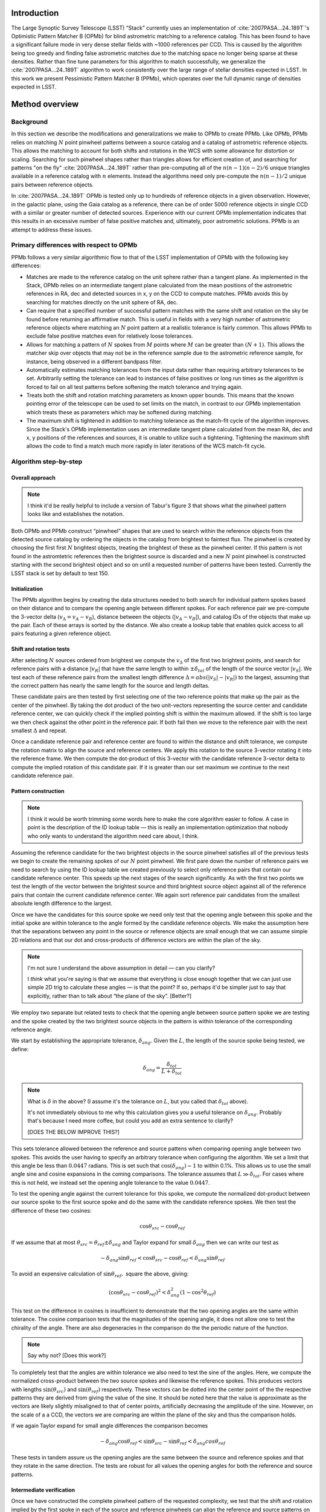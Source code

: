 ############
Introduction
############

The Large Synoptic Survey Telescope (LSST) “Stack” currently uses an implementation of
:cite:`2007PASA...24..189T`'s Optimistic Pattern Matcher B (OPMb) for blind astrometric matching to a
reference catalog. This has been found to have a significant failure mode in very dense stellar fields with
~1000 references per CCD. This is caused by the algorithm being too greedy and finding false astrometric
matches due to the matching space no longer being sparse at these densities. Rather than fine tune parameters
for this algorithm to match successfully, we generalize the :cite:`2007PASA...24..189T` algorithm to work
consistently over the large range of stellar densities expected in LSST. In this work we present Pessimistic
Pattern Matcher B (PPMb), which operates over the full dynamic range of densities expected in LSST.

###############
Method overview
###############

Background
==========

In this section we describe the modifications and generalizations we make to OPMb to create PPMb. Like OPMb,
PPMb relies on matching :math:`N` point pinwheel patterns between a source catalog and a catalog of
astrometric reference objects. This allows the matching to account for both shifts and rotations in the WCS
with some allowance for distortion or scaling. Searching for such pinwheel shapes rather than triangles allows
for efficient creation of, and searching for patterns "on the fly" :cite:`2007PASA...24..189T` rather than
pre-computing all of the :math:`n (n - 1) (n - 2) / 6` unique triangles available in a reference catalog with
:math:`n` elements.  Instead the algorithms need only pre-compute the :math:`n (n - 1) / 2` unique pairs
between reference objects.

In :cite:`2007PASA...24..189T` OPMb is tested only up to hundreds of reference objects in a given observation.
However, in the galactic plane, using the Gaia catalog as a reference, there can be of order 5000 reference
objects in single CCD with a similar or greater number of detected sources. Experience with our current OPMb
implementation indicates that this results in an excessive number of false positive matches and, ultimately,
poor astrometric solutions. PPMb is an attempt to address these issues.

Primary differences with respect to OPMb
========================================

PPMb follows a very similar algorithmic flow to that of the LSST implementation of OPMb with the following key
differences:

- Matches are made to the reference catalog on the unit sphere rather than a tangent plane. As implemented in
  the Stack, OPMb relies on an intermediate tangent plane calculated from the mean positions of the
  astrometric references in RA, dec and detected sources in x, y on the CCD to compute matches. PPMb avoids
  this by searching for matches directly on the unit sphere of RA, dec.

- Can require that a specified number of successful pattern matches with the same shift and rotation on the sky
  be found before returning an affirmative match. This is useful in fields with a very high number of
  astrometric reference objects where matching an :math:`N` point pattern at a realistic tolerance is fairly
  common. This allows PPMb to exclude false positive matches even for relatively loose tolerances.

- Allows for matching a pattern of :math:`N` spokes from :math:`M` points where :math:`M` can be greater than
  :math:`(N + 1)`. This allows the matcher skip over objects that may not be in the reference sample due to
  the astrometric reference sample, for instance, being observed in a different bandpass filter.

- Automatically estimates matching tolerances from the input data rather than requiring arbitrary tolerances
  to be set. Arbitrarily setting the tolerance can lead to instances of false positives or long run times as
  the algorithm is forced to fail on all test patterns before softening the match tolerance and trying again.

- Treats both the shift and rotation matching parameters as known upper bounds. This means that the known
  pointing error of the telescope can be used to set limits on the match, in contrast to our OPMb
  implementation which treats these as parameters which may be softened during matching.

- The maximum shift is tightened in addition to matching tolerance as the match-fit cycle of the algorithm
  improves. Since the Stack's OPMb implementation uses an intermediate tangent plane calculated from the mean
  RA, dec and x, y positions of the references and sources, it is unable to utilize such a tightening.
  Tightening the maximum shift allows the code to find a match much more rapidly in later iterations of the
  WCS match-fit cycle.

Algorithm step-by-step
======================

Overall approach
----------------

.. note::

   I think it'd be really helpful to include a version of Tabur's figure 3 that shows what the
   pinwheel pattern looks like and establishes the notation.

Both OPMb and PPMb construct “pinwheel” shapes that are used to search within the reference objects from the
detected source catalog by ordering the objects in the catalog from brightest to faintest flux. The pinwheel
is created by choosing the first first :math:`N` brightest objects, treating the brightest of these as the
pinwheel center. If this pattern is not found in the astromtetric references then the brightest source is
discarded and a new :math:`N` point pinwheel is constructed starting with the second brightest object and so
on until a requested number of patterns have been tested. Currently the LSST stack is set by default to test
150.

Initialization
--------------

The PPMb algorithm begins by creating the data structures needed to both search for individual pattern spokes
based on their distance and to compare the opening angle between different spokes. For each reference pair we
pre-compute the 3-vector delta (:math:`v_{\Delta}=v_A - v_B`), distance between the objects (:math:`|v_A -
v_B|`), and catalog IDs of the objects that make up the pair. Each of these arrays is sorted by the distance.
We also create a lookup table that enables quick access to all pairs featuring a given reference object.

Shift and rotation tests
------------------------

After selecting :math:`N` sources ordered from brightest we compute the :math:`v_{\Delta}` of the first two
brightest points, and search for reference pairs with a distance :math:`|v_R|` that have the same length to
within :math:`\pm \delta_{tol}` of the length of the source vector :math:`|v_S|`. We test each of these
reference pairs from the smallest length difference :math:`\Delta = abs(|v_S| - |v_R|)` to the largest,
assuming that the correct pattern has nearly the same length for the source and length deltas.

These candidate pairs are then tested by first selecting one of the two reference points that make up the pair
as the center of the pinwheel. By taking the dot product of the two unit-vectors representing the source
center and candidate reference center, we can quickly check if the implied pointing shift is within the
maximum allowed. If the shift is too large we then check against the other point in the reference pair. If
both fail then we move to the reference pair with the next smallest :math:`\Delta` and repeat.

Once a candidate reference pair and reference center are found to within the distance and shift tolerance, we
compute the rotation matrix to align the source and reference centers. We apply this rotation to the source
3-vector rotating it into the reference frame. We then compute the dot-product of this 3-vector with the
candidate reference 3-vector delta to compute the implied rotation of this candidate pair. If it is greater
than our set maximum we continue to the next candidate reference pair.

Pattern construction
--------------------

.. note::

   I think it would be worth trimming some words here to make the core algorithm easier to follow. A case in
   point is the description of the ID lookup table — this is really an implementation optimization that nobody
   who only wants to understand the algorithm need care about, I think.

Assuming the reference candidate for the two brightest objects in the source pinwheel satisfies all of the
previous tests we begin to create the remaining spokes of our :math:`N` point pinwheel. We first pare down the
number of reference pairs we need to search by using the ID lookup table we created previously to select only
reference pairs that contain our candidate reference center. This speeds up the next stages of the search
significantly. As with the first two points we test the length of the vector between the brightest source and
third brightest source object against all of the reference pairs that contain the current candidate reference
center. We again sort reference pair candidates from the smallest absolute length difference to the largest.

Once we have the candidates for this source spoke we need only test that the opening angle between this spoke
and the initial spoke are within tolerance to the angle formed by the candidate reference objects. We make the
assumption here that the separations between any point in the source or reference objects are small enough
that we can assume simple 2D relations and that our dot and cross-products of difference vectors are within
the plan of the sky.

.. note::

   I'm not sure I understand the above assumption in detail — can you clarify?

   I *think* what you're saying is that we assume that everything is close enough together that we can just
   use simple 2D trig to calculate these angles — is that the point? If so, perhaps it'd be simpler just to
   say that explicitly, rather than to talk about “the plane of the sky”. [Better?]

We employ two separate but related tests to check that the opening angle between source pattern spoke we are
testing and the spoke created by the two brightest source objects in the pattern is within tolerance of the
corresponding reference angle.

We start by establishing the appropriate tolerance, :math:`\delta_{ang}`. Given the :math:`L`, the length of
the source spoke being tested, we define:

.. math:: \delta_{ang} = \frac{\delta_{tol}}{L + \delta_{tol}}

.. note::

   What is :math:`\delta` in the above? (I assume it's the tolerance on :math:`L`, but you called that
   :math:`\delta_{tol}` above).

   It's not immediately obvious to me why this calculation gives you a useful tolerance on
   :math:`\delta_{ang}`. Probably that's because I need more coffee, but could you add an extra sentence to
   clarify?

   [DOES THE BELOW IMPROVE THIS?]

This sets tolerance allowed between the reference and source pattens when comparing opening angle between two
spokes. This avoids the user having to specify an arbitrary tolerance when configuring the algorithm. We set a
limit that this angle be less than :math:`0.0447` radians. This is set such that
:math:`\cos(\delta_{ang}) \sim 1` to within 0.1%. This allows us to use the small angle sine and cosine
expansions in the coming comparisons. The tolerance assumes that :math:`L \gg \delta_{tol}`. For cases where
this is not held, we instead set the opening angle tolerance to the value :math:`0.0447`.

To test the opening angle against the current tolerance for this spoke, we compute the normalized dot-product
between our source spoke to the first source spoke and do the same with the candidate reference spokes. We
then test the difference of these two cosines:

.. math:: \cos\theta_{src} - \cos\theta_{ref}

If we assume that at most :math:`\theta_{src} = \theta_{ref} \pm \delta_{ang}` and Taylor expand for small
:math:`\delta_{ang}` then we can write our test as

.. math:: - \delta_{ang} \sin\theta_{ref} < \cos\theta_{src} - \cos\theta_{ref} < \delta_{ang} \sin\theta_{ref}

To avoid an expensive calculation of :math:`\sin\theta_{ref},` square the above, giving:

.. math:: (\cos\theta_{src} - \cos\theta_{ref})^2 < \delta_{ang}^2 (1 - \cos^2\theta_{ref})

This test on the difference in cosines is insufficient to demonstrate that the two opening angles are the same
within tolerance. The cosine comparison tests that the magnitudes of the opening angle, it does not allow one
to test the chirality of the angle. There are also degeneracies in the comparison do the the periodic nature
of the function.

.. note:: Say why not? [Does this work?]

To completely test that the angles are within tolerance we also need to test the sine of the angles. Here, we
compute the normalized cross-product between the two source spokes and likewise the reference spokes. This
produces vectors with lengths :math:`\sin(\theta_{src})` and :math:`\sin(\theta_{ref})` respectively. These
vectors can be dotted into the center point of the the respective patterns they are derived from giving the
value of the sine. It should be noted here that the value is approximate as the vectors are likely slightly
misaligned to that of center points,  artificially decreasing the amplitude of the sine. However, on the scale
of a a CCD, the vectors we are comparing are within the plane of the sky and thus the comparison holds.

If we again Taylor expand for small angle differences the comparison becomes

.. math:: - \delta_{ang} \cos\theta_{ref} < \sin\theta_{src} - \sin\theta_{ref} < \delta_{ang} cos\theta_{ref}

These tests in tandem assure us the opening angles are the same between the source and reference spokes and
that they rotate in the same direction. The tests are robust for all values the opening angles for both the
reference and source patterns.

Intermediate verification
-------------------------

Once we have constructed the complete pinwheel pattern of the requested complexity, we test that the shift and
rotation implied by the first spoke in each of the source and reference pinwheels can align the reference and
source patterns on top of each other such that the distances between the source and reference points that make
up the pinwheels are all within the matching tolerance. If this condition is satisfied we then fit a rotation
matrix using the :math:`N` matched points that transforms source objects into the reference frame. We allow
the matrix to be non-unitary allowing the final verify matching to account for some distortion. This matrix
will be used to transform the source objects into the reference frame before running final verify.

.. note::

    Say something more about the non-unitary matrix? How slight is “slightly”? [Better?]

Pessimism of the algorithm
---------------------------

Up until this point PPMb has followed roughly the same algorithm as OPMb, although it uses vectors in
3-space on the unit-sphere instead of on the a focal plane. However, having successfully completed
intermediate verification, the approaches diverge.

A series of test points are generated by computing the mean 3-vector of the source sample and creating six
points by replacing each Cartesian coordinate in turn first by the minimum and then the maximum of the sample
(thus :math:`[x_{min}, \overline{y}, \overline{z}]`, :math:`[y_{max}, \overline{y}, \overline{z}]`, etc).

.. note::

    I *think* I interpreted your text correctly and reworded it appropriately here, but please check!
    [Looks Good]

Upon finding a candidate reference pattern we rotate the test points from the source into the reference frame
using the rotation that was fit in intermediate verify. We then store these rotated test points and continue
our search the next pattern starting with another :math:`N` point source pinwheel pattern and so on. Once we
find more patterns that pass intermediate verification, we rotate the 6 points again and compare their rotated
positions to previous shifts and rotations that have been matched. If a user-specified number of previous
shifts and rotations move the test points to within the :math:`\delta_{tol}` length tolerance then we can
proceed to the final verify step.

In tests we have shown that finding three such matches reduces the false positive rate for dense stellar
fields significantly even for large values of :math:`\delta`. We also set a threshold for using this
pessimistic mode requiring that both the number of reference objects and source objects exceeds the total
number of source patterns to test before softening tolerances. This assures us that there are enough objects
to have the desired number of matching patterns.

Final verification
------------------

.. note:: Worth a citation for k-d tree? [Added a link to scipy which is what I use.]

Finally, after finding a suitable shift and rotation matrix we apply it and its inverse to the source object
and reference object positions respectively. We construct searchable k-d trees using the spatial algorithm in
`scipy`_ This is done for both the source and reference objects in their respective frames for fast
nearest-neighbor look up. After matching the rotated source and rotated reference objects with the k-d tree we
construct a “handshake” match. This matching refers to having both the sources matched into the reference
frame and the reference matched into the source frame agree on the match in order to consider it valid. This
cuts down on false positives in dense fields. After trimming the matched source and references to the maximum
match distance :math:`\delta`, we test that the number of remaining matches is greater than the minimum
specified. Once this criteria is statisfied we return the matched source and reference catalog.


Automated matching tolerances
=============================

.. note::

   This is referring to automatically determining :math:`\delta_{tol}`, right? Useful to say that explicitly.

   Also, it would be helpful to move this to higher up the in the algorithm description — say where
   :math:`delta_{tol}` is coming from before you start using it. (Or, perhaps, just add a forward reference to
   the text above to say that it'll be explained how to calculate it later.) [Better?]

We automatically determine the starting match tolerance :math:`\delta_{tol}` based on the input catalogs.  To
do this, we attempt to find the most similar :math:`N` point patterns based on their sorted :math:`N - 1`
spoke lengths. We start by ordering the one of catalogs in decreasing flux and creating :math:`N` point
patterns for a total of :math:`n - N` patterns where :math:`n` is the number of objects in the source or
reference catalog. We compute the :math:`N - 1` lengths from brightest object in the pattern to the fainter
ones. We then sort these distances and attempt to find the two patterns out of the :math:`n - N` total that
have the most similar spoke lengths. We then average the different distance between over the :math:`N - 1`
spokes to compute the starting :math:`\delta_{tol}`. We do this both for the reference and source objects and
pick the smaller of the two. This allows us to set the initial tolerance at a threshold that reduces false
positives in the pattern matching as a function of pattern density.

.. note::

   I'm struggling to understand the description above. I thought you were comparing reference and source
   catalogues, but then you say “we do this for both reference and source objects and pick the smaller of the
   two”, and I don't understand how that fits in. Could you try rewording to clarify what's happening? If it
   helps, come and diagram it on my whiteboard and I'll turn it into text.

Softening tolerances
====================

.. note::

   I don't think we talked above about “allowing spokes to fail”. What does this mean? Is the point that
   under pattern construction you'll accept pinwheels even where not all of the spokes satisfy the
   :math:`\delta_{ang}` tests? If so, we should say so above. (If you did and I missed it... sorry) [I
   mention it the "Primary differences" section.]

PPMb has two main tolerances which can be softened as subsequent attempts are made to match the
source data to the reference catalog. These are the maximum match distance :math:`\delta_{tol}` and the number
of spokes which can fail to find a proper match before moving on to the next center point. We soften the match
distance by doubling it each after the number of patterns requested has failed. We also independently add 1 to
the number of spokes we attempt to test before exiting. We still require the same :math:`N` point complexity
of the pattern but we can test a total number of :math:`N - M -2 ` spokes before exiting. These two softenings
allow the algorithm enough flexibility to match to most stellar densities, cameras, and filters.

#######
Testing
#######

Datasets
========


The pessimsitic matcher has been tested with the following datasets, selected to span a range of stellar
densities and qualities of optical distortion model.

.. note:: Not much. I think what you've said here is about right.

CFHTLS

   We use data from the `Canada-France-Hawaii Telescope Legacy Survey`_ (CFHTLS) [CFHTLS CITE] observed at the
   Canada-France-Hawaii Telescope with MegaCam. The dat come from the W3 pointing of the Wide portion of the
   CFHTLS survey. We use a total number of 325 visits (start 704382) in the g and r bands, and 56 visits each
   in u (850245), i (705243), and z(850255) filters. This give a total of 17,700 CCD exposures to blindly
   match.

HiTS

   We use data from the High Cadence Transient Survey (HiTS, :cite:`2016ApJ...832..155F`) observed on the
   Blanco 4m telescope with the Dark Energy Camera (DECam). We use observations in the g and r bands and a
   total of 183 visits starting with visit id 0406285 for a total of 10,980 CCDs exposures.

New Horizons

   We use data that was observed on the Subaru telescope using Hyper-Suprime Cam (HSC) as part of efforts .
   The data were observed as part of a path-finding for the `New Horizons`_ probe. There are a total of 39 visits contained in data labeled ``pointing 908`` we we use to test an extremely dense case for both
   reference and source objects. This pointing starts with visit id 3350 and contains a total number of 4056
   CCD exposures.

.. note::

   As part of which efforts?

   I'd suggest not just referring to “New Horizons” in the heading above and below — it's actually HSC data
   (as your description, but not the headings, make clear — so let's say that to avoid any ambiguity.

.. note::

   As well the brief descriptions above, it would be useful to describe where to get this data. Is it on the
   Verification Cluster? If not, is it freely available elsewhere?

For each of these data we use the same set of reference objects derived from the Gaia DR1
:cite:`2016A&A...595A...2G` dataset.

.. note:: How were the reference objects chosen? Is the catalog available somewhere?

.. _Canada-France-Hawaii Telescope Legacy Survey: http://www.cfht.hawaii.edu/Science/CFHTLS/
.. _New Horizons: http://www.nasa.gov/mission_pages/newhorizons/main/index.html
.. _scipy: http://www.scipy.org

Software configuration
======================

.. note::

   Did you really use stack v14? That's pretty old. If it was actually a weekly, let's say that
   instead. Obviously, if it really was v14, that's fine.

   Also, what version of PPMb did you use? Was that really the version from v14 of the stack? I thought you
   made changes since then.

All the tests below were performed with release 14 of the LSST stack.  Note that this means the tests were
performed *before* the transition to the new ``SkyWcs`` system (:jira:`DM-10765`)

Matching was performed within the regular match/fit cycle of ``AstrometryTask`` in the meas_astrom package.
Comparisons were made by configuring the Stack to use the default (OPMb) matcher on the same data.

Both matchers were run with their default configurations, with the exception that we modified the match
tolerance :math:`\delta` for the HSC timing test to give a fairer comparison with PPMb. OPMb's start tolerance
is :math:`3` arcseconds which causes the code to exit with a false positive match almost instantaneously. We
instead set the tolerance to :math:`1` arcseconds for this test and dataset to more fairly compare the run
time with similar starting tolerances between the codes.

.. note::

   I added the comment about default configuration. Is it true? If not, please specify what configuration was
   used!

   Also, I couldn't parse your text “PPMb retains the same configuration settings throughout while we modify
   the match tolerance δ for the HSC timing test to give a fairer comparison with PPMb” — I'm not sure if
   you're modifying the configuration of PPMb or OPMb. Please reword the above a bit to clarify exactly what
   happened!

Results
=======

We present three complementary sets of results from testing:

#. The fraction of CCD exposures from each dataset that found a good astrometric solution;
#. Match quality, as quantified by the RMS scatter on the astromtric solution;
#. Run-time perforamnce.

Fraction of successful matches
------------------------------

In this section we compare the rate at which PPMb and OPMb are able to find acceptable matches on datasets
spanning different densities of objects, data quality, and bandpass filters. For each dataset we set an
upper-limit on what we consider a successful match/fit cycle based on the expected quality of the astrometric
solution after a successful match. This are 0.02 for New Horizons and 0.10 for both CFHTLS and HitS. These
numbers were derived from confirming successful matches by eye and noting the RMS scatter in arcseconds of the
final astrometric solution.

.. note::

   So what did you regard as a “successful” RMS scatter?

   Oh, is this the 0.10 number in the column headings below? If so, move it out of there and make it explicit
   above. [Added.]

In the results tables below:

- “N Successful” is the number of CCDs where a match has been found;
- “N Failed” is the number of CCDs where a match was not found;
- “Success rate” is the ration of “N Successful” to the total number of CCDs.

CFHTLS results
^^^^^^^^^^^^^^

These data are taken at a high galactic latitude with a limited number of reference objects available. In
addition, the total exposure time of these images (~200 seconds) means that roughly an equal number of sources
are available to match given signal to noise and other quality cuts on the source centroid.

For the largest sample of CCDs we attempted to solve, observed primarily in the g and r bands, the
performance of the two matchers is quite similar, differing only by roughly :math:`1%` in the fraction of CCDs
matched.

.. note::

   What is “median reference”? The median number of reference objects per CCD? Make that explicit. [Added.]

+--------+--------------+-------------------------------+----------+
|           CFHTLS g, r-band (325 visits), 11700 CCDs              |
|                Median N Reference per CCD: 96                    |
+--------+--------------+-------------------------------+----------+
| Method | N Successful | Success Rate (scatter < 0.10) | N Failed |
+========+==============+===============================+==========+
| PPMb   |        11182 |                         0.956 |      176 |
+--------+--------------+-------------------------------+----------+
| OPMb   |        11335 |                         0.967 |      108 |
+--------+--------------+-------------------------------+----------+

The same results hold for the 3 remaining bandpasses with both matchers performing to within :math:`1%` of
each other PPMb out performs OPMb in the u-band slightly though like the other two bands this difference is
not significant given the absolute difference in the number of successful matches. Overall, PPMb and OPMb are
performing broadly comparably on this dataset.

+--------+--------------+-------------------------------+----------+
|            CFHTLS u-band (56 visits), 2016 CCDs                  |
|               Median N Reference per CCD: 92                     |
+--------+--------------+-------------------------------+----------+
| Method | N Successful | Success Rate (scatter < 0.10) | N Failed |
+========+==============+===============================+==========+
| PPMb   |         1957 |                         0.971 |       13 |
+--------+--------------+-------------------------------+----------+
| OPMb   |         1943 |                         0.964 |       19 |
+--------+--------------+-------------------------------+----------+

+--------+--------------+-------------------------------+----------+
|            CFHTLS i-band (56 visits), 2016 CCDs                  |
|                Median N Reference per CCD: 96                    |
+========+==============+===============================+==========+
| Method | N Successful | Success Rate (scatter < 0.10) | N Failed |
+--------+--------------+-------------------------------+----------+
| PPMb   |         1932 |                         0.958 |       12 |
+--------+--------------+-------------------------------+----------+
| OPMb   |         1959 |             0.972             |        8 |
+--------+--------------+-------------------------------+----------+

+--------+--------------+-------------------------------+----------+
|            CFHTLS z-band (56 visits), 2016 CCDs                  |
|               Median N Reference per CCD: 91                     |
+--------+--------------+-------------------------------+----------+
| Method | N Successful | Success Rate (scatter < 0.10) | N Failed |
+========+==============+===============================+==========+
| PPMb   |         1973 |                         0.979 |        9 |
+--------+--------------+-------------------------------+----------+
| OPMb   |         1994 |                         0.989 |        7 |
+--------+--------------+-------------------------------+----------+

HiTS results
^^^^^^^^^^^^

For the HiTS data, PPMb outperforms OPMb significantly, with the OPMb algorithm as implemented failing to
find matches for a larger fraction of the CCD-exposures and more low quality matches (scatter > 0.10) than
PPMb.

+--------+--------------+-------------------------------+----------+
|               DECam HiTS (183 visits), 10980 CCDs                |
|                 Median N Reference per CCD: 167                  |
+--------+--------------+-------------------------------+----------+
| Method | N Successful | Success Rate (scatter < 0.10) | N Failed |
+========+==============+===============================+==========+
| PPMb   |        10213 |                         0.930 |      640 |
+--------+--------------+-------------------------------+----------+
| OPMb   |         8979 |                         0.818 |      1724|
+-------+--------------+-------------------------------+-----------+

New Horizons results
^^^^^^^^^^^^^^^^^^^^

The New Horizons (NH) data presents the largest challenge for both algorithms. The data is observed within the
Galactic plane and contains a high density of both reference objects and detected sources. Complicating the
matching further, many of the brightest reference objects are saturated making them ill-suited for use in
matching.

The density of objects in this field causes OPMb to perform very poorly. The “optimistic” nature of the
algorithm causes it to exit after finding a false positive match which is easy for the algorithm to find given
the density of reference objects. This is demonstrated by the low number of failed matches but the very high
scatter of these matches — greater than :math:`1` arcsec. PPMb avoids these false positives by forcing the
algorithm to find three patterns that agree on their shift and rotation before exiting and returning matches.

+--------+--------------+-------------------------------+----------+
|             HSC New Horizons (pointing=908), 4056 CCDs           |
|                Median N Reference per CCD: 5442                  |
+--------+--------------+-------------------------------+----------+
| Method | N Successful | Success Rate (scatter < 0.10) | N Failed |
+========+==============+===============================+==========+
| PPMb   |         3863 |                         0.952 |       10 |
+--------+--------------+-------------------------------+----------+
| OPMb   |          464 |                         0.114 |        0 |
+--------+--------------+-------------------------------+----------+

Match quality comparisons
-------------------------

In addition to the looking at the fraction of successfully matched CCDs, we also examine at the quality of
those matches and the astrometric solutions they produce

First we present the results for all CCDs that were successfully matched and solved by the two algorithms.
For the New Horizons sample, we see that the solutions produced by OPMb are of poor quality: their RMS scatter
on the solution is greater than several times the pixel scale (:math:`\sim 0.16` arcseconds). PPMb fares
better, although some solutions still have a large RMS scatter and pull both the mean and variance to higher
values.

For HiTS and CFHTLS the two algorithms are more comparable with PPMb having a slightly wider distribution
around the average solution.

+--------------+-----------+-----------------------+-------------------------+------------------------+
|                                       All solved CCDs                                               |
+--------------+-----------+-----------------------+-------------------------+------------------------+
|              | N Matched | Mean Scatter [arcsec] | Median Scatter [arcsec] | Sigma Scatter [arcsec] |
+==============+===========+=======================+=========================+========================+
| NH: PPMb     |      4046 |         0.020         |          0.008          |         0.088          |
+--------------+-----------+-----------------------+-------------------------+------------------------+
| NH: OPMb     |      4056 |         1.183         |         1.2860          |         0.4452         |
+--------------+-----------+-----------------------+-------------------------+------------------------+
| HiTS: PPMb   |     10340 |         0.016         |          0.014          |         0.035          |
+--------------+-----------+-----------------------+-------------------------+------------------------+
| HiTS: OPMb   |      9256 |         0.011         |          0.011          |         0.005          |
+--------------+-----------+-----------------------+-------------------------+------------------------+
| CFHTLS: PPMb |     11524 |         0.065         |          0.061          |         0.159          |
+--------------+-----------+-----------------------+-------------------------+------------------------+
| CFHTLS: OPMb |     11592 |         0.064         |          0.062          |         0.036          |
+--------------+-----------+-----------------------+-------------------------+------------------------+

The following table shows the summary statistics computed on the same data as above but now :math:`5 \sigma`
clipped around the mean to compare the results with outliers removed.

+--------------+-----------+-----------------------+-------------------------+------------------------+
|                                     5 Sigma clipped                                                 |
+--------------+-----------+-----------------------+-------------------------+------------------------+
|              | N Matched | Mean Scatter [arcsec] | Median Scatter [arcsec] | Sigma Scatter [arcsec] |
+==============+===========+=======================+=========================+========================+
| NH: PPMb     |      3850 |         0.008         |          0.008          |         0.001          |
+--------------+-----------+-----------------------+-------------------------+------------------------+
| NH: OPMb     |      4052 |         1.184         |          1.286          |         0.444          |
+--------------+-----------+-----------------------+-------------------------+------------------------+
| HiTS: PPMb   |     10126 |         0.015         |          0.014          |         0.005          |
+--------------+-----------+-----------------------+-------------------------+------------------------+
| HiTS: OPMb   |      8965 |         0.011         |          0.011          |         0.004          |
+--------------+-----------+-----------------------+-------------------------+------------------------+
| CFHTLS: PPMb |     11233 |         0.061         |          0.061          |         0.012          |
+--------------+-----------+-----------------------+-------------------------+------------------------+
| CFHTLS: OPMb |     11531 |         0.063         |          0.062          |         0.015          |
+--------------+-----------+-----------------------+-------------------------+------------------------+

Run-time tests
--------------

One concern with the generalizations added to OPMb to make PPMb is if the algorithm can still find matches in
running time comparable to that of the current Stack implementation of OPMb. In this section we present timing
results both for a field with low density and with a high density. We count the time spent matching from the
moment the ``doMatches`` is called until an array of matches (even if it is empty) is returned. We run through
all CCDs in the CFHTLS in the g, r sample run previously and all of the CCD-exposures in NH pointing 908. For
both methods there are outliers that heavily skew the mean and variance and thus we clip the times with a
:math:`5 \sigma` iterative clipping.

+--------------+---------------------+-----------------------+----------------------+
|                   Method Timing Comparison (5 sigma clipped)                      |
+--------------+---------------------+-----------------------+----------------------+
|              | Mean time [seconds] | Median time [seconds] | Sigma time [seconds] |
+==============+=====================+=======================+======================+
| NH: PPMb     |       86.126        |        15.996         |      112.800         |
+--------------+---------------------+-----------------------+----------------------+
| NH: OPMb     |       68.690        |        12.347         |      123.853         |
+--------------+---------------------+-----------------------+----------------------+
| CFHTLS: PPMb |        0.616        |         0.566         |        0.239         |
+--------------+---------------------+-----------------------+----------------------+
| CFHTLS: OPMb |        0.516        |         0.498         |        0.150         |
+--------------+---------------------+-----------------------+----------------------+

Both the mean and the median figures above suggest that PPMb is between 10% and 30% slower than OPMb for these
datasets. However, it should be noted that PPMb is currently implemented in pure Python using `NumPy`_. The
main pattern creation loop of PPMb relies mostly on internal Python iteration which can be very slow. This is
in comparison the Stack implementation of OPMb which is coded in C++. The extra steps of PPMb then do not
catastrophically increase the compute time to find astrometric matches.

.. _NumPy: http://www.numpy.org/

#######
Summary
#######

In this technical note, we have described a generalization to the OPMb algorithm from
:cite:`2007PASA...24..189T` that allows for astrometric matching of catalog of detected sources into a catalog
of reference objects in tractable time for a larger dynamic range of object densities. Such a generalization
is important for the denser galactic pointings of the LSST survey. We have shown that the PPMb algorithm to
perform similarly both in terms of match success rate and WCS scatter to that of OPMb in data with a low
object density, and that it provides a substantial improvement in fields with high object density.  The
run-time performance of the two algorithms is surprisingly comparable given that the current Stack
implementation of OPMb is written in a compiled language where as PPMb is pure Python. Given the performance
comparison between the two algorithms and codes, we conclude that one could switch the default behavior of the
LSST Stack to PPMb without any notable drawbacks.

.. bibliography:: lsst-texmf/texmf/bibtex/bib/refs_ads.bib
   :encoding: utf-8
   :style: lsst_aa
